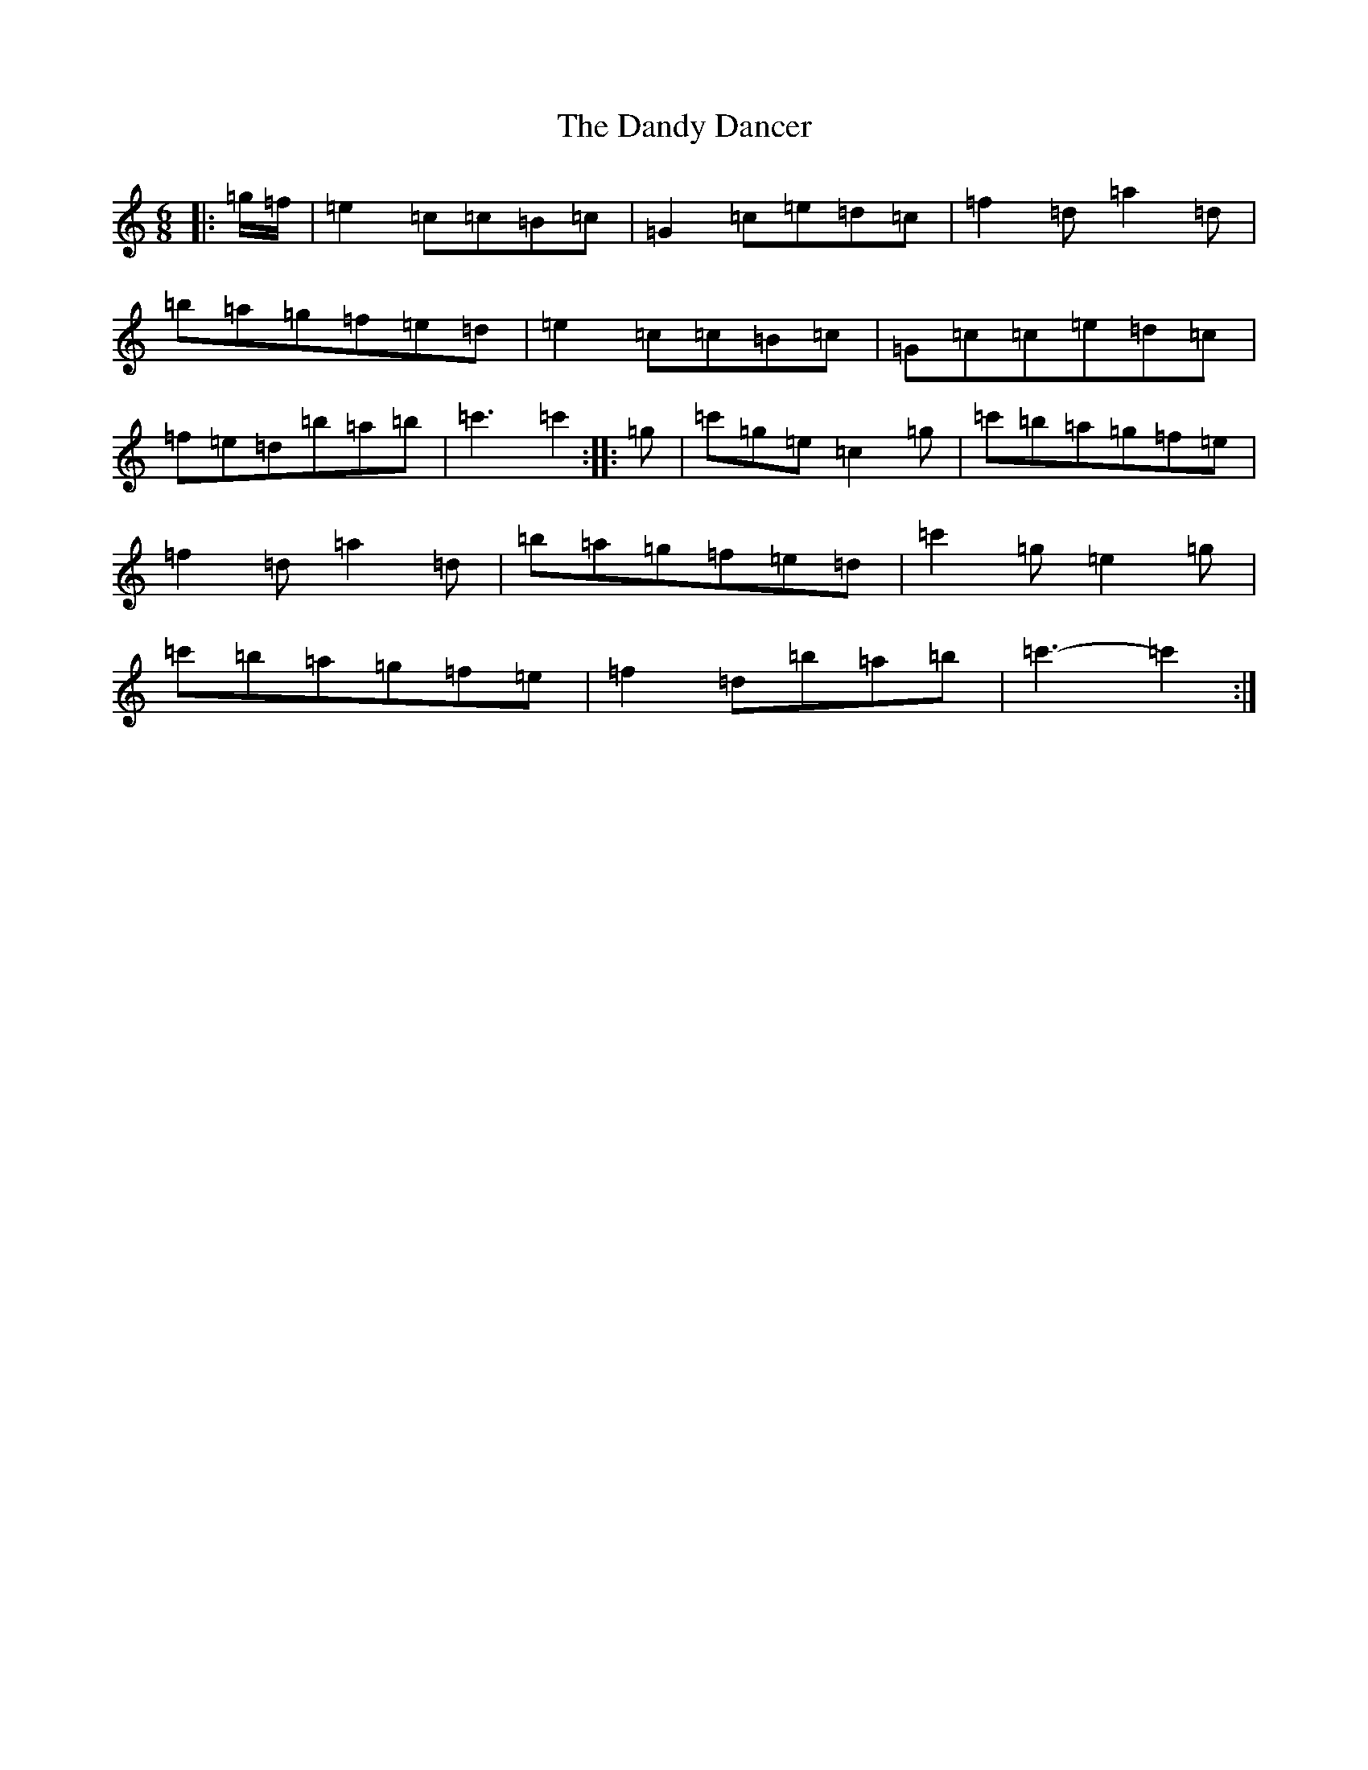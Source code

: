 X: 4835
T: Dandy Dancer, The
S: https://thesession.org/tunes/11711#setting25250
R: jig
M:6/8
L:1/8
K: C Major
|:=g/2=f/2|=e2=c=c=B=c|=G2=c=e=d=c|=f2=d=a2=d|=b=a=g=f=e=d|=e2=c=c=B=c|=G=c=c=e=d=c|=f=e=d=b=a=b|=c'3=c'2:||:=g|=c'=g=e=c2=g|=c'=b=a=g=f=e|=f2=d=a2=d|=b=a=g=f=e=d|=c'2=g=e2=g|=c'=b=a=g=f=e|=f2=d=b=a=b|=c'3-=c'2:|